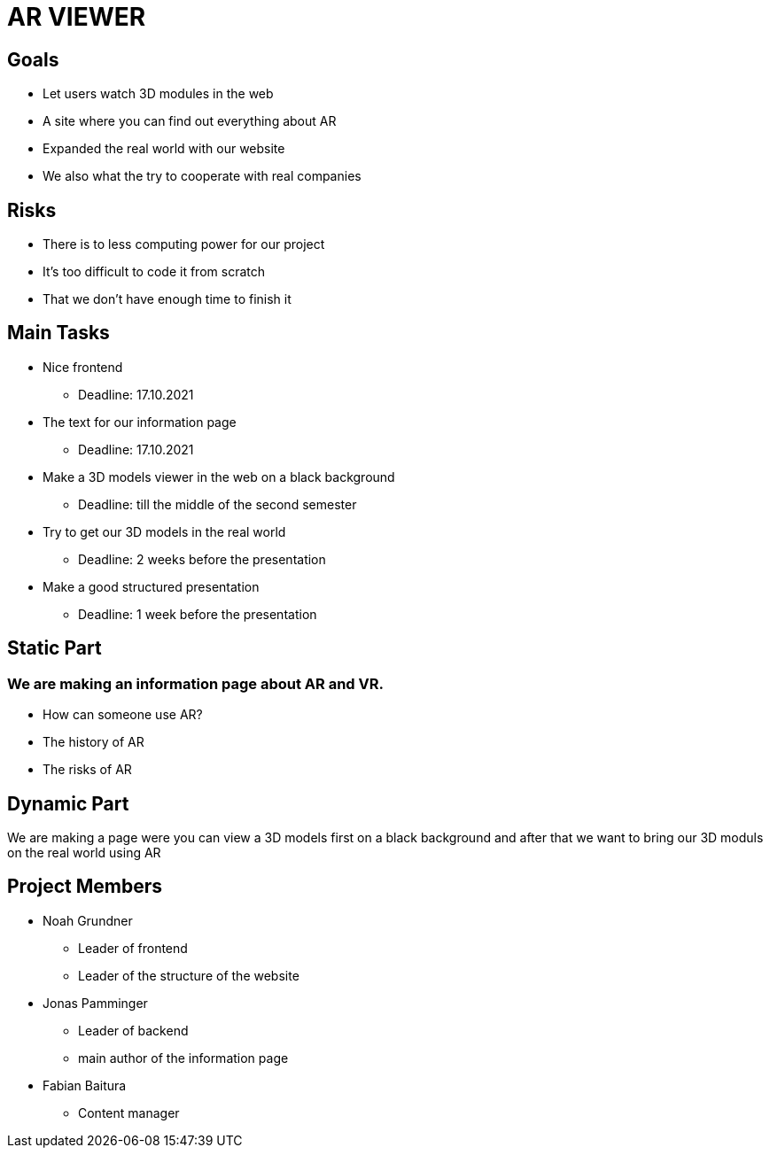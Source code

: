 = AR VIEWER

== Goals

* Let users watch 3D modules in the web

* A site where you can find out everything about AR

* Expanded the real world with our website

* We also what the try to cooperate with real companies

== Risks

* There is to less computing power for our project

* It's too difficult to code it from scratch

* That we don't have enough time to finish it

== Main Tasks

* Nice frontend

** Deadline: 17.10.2021

* The text for our information page

** Deadline: 17.10.2021

* Make a 3D models viewer in the web on a black background

** Deadline: till the middle of the second semester

* Try to get our 3D models in the real world

** Deadline: 2 weeks before the presentation

* Make a good structured presentation

** Deadline: 1 week before the presentation

== Static Part

=== We are making an information page about AR and VR.

* How can someone use AR?

* The history of AR

* The risks of AR

== Dynamic Part

We are making a page were you can view a 3D models first on a black
background and after that we want to bring our 3D moduls on the real
world using AR

== Project Members

* Noah Grundner

** Leader of frontend

** Leader of the structure of the website

* Jonas Pamminger

** Leader of backend

** main author of the information page

* Fabian Baitura

** Content manager
